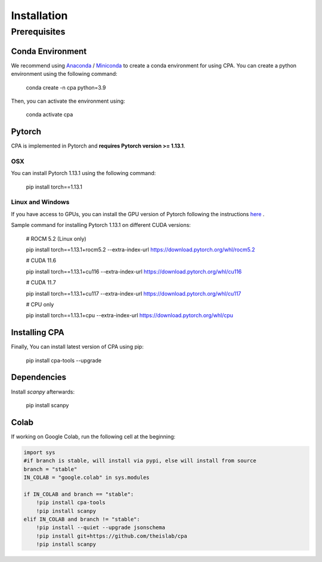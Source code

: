 Installation
============

Prerequisites
~~~~~~~~~~~~~~

Conda Environment
#################
We recommend using `Anaconda <https://www.anaconda.com/>`_ / `Miniconda <https://docs.conda.io/projects/miniconda/en/latest/>`_ to create a conda environment for using CPA. You can create a python environment using the following command:

    conda create -n cpa python=3.9

Then, you can activate the environment using:

    conda activate cpa

Pytorch
########
CPA is implemented in Pytorch and **requires Pytorch version >= 1.13.1**.

OSX
---
You can install Pytorch 1.13.1 using the following command:

    pip install torch==1.13.1

Linux and Windows
-----------------

If you have access to GPUs, you can install the GPU version of Pytorch following the instructions `here <https://pytorch.org/get-started/previous-versions/>`_ .

Sample command for installing Pytorch 1.13.1 on different CUDA versions:

    # ROCM 5.2 (Linux only)

    pip install torch==1.13.1+rocm5.2 --extra-index-url https://download.pytorch.org/whl/rocm5.2

    # CUDA 11.6
    
    pip install torch==1.13.1+cu116 --extra-index-url https://download.pytorch.org/whl/cu116
    
    # CUDA 11.7
    
    pip install torch==1.13.1+cu117 --extra-index-url https://download.pytorch.org/whl/cu117
    
    # CPU only
    
    pip install torch==1.13.1+cpu --extra-index-url https://download.pytorch.org/whl/cpu

Installing CPA
##############
Finally, You can install latest version of CPA using pip:

    pip install cpa-tools --upgrade

Dependencies
##############
Install `scanpy` afterwards:

    pip install scanpy

Colab
##############
If working on Google Colab, run the following cell at the beginning:

.. code-block:: python

    import sys
    #if branch is stable, will install via pypi, else will install from source
    branch = "stable"
    IN_COLAB = "google.colab" in sys.modules
    
    if IN_COLAB and branch == "stable":
        !pip install cpa-tools
        !pip install scanpy
    elif IN_COLAB and branch != "stable":
        !pip install --quiet --upgrade jsonschema
        !pip install git+https://github.com/theislab/cpa
        !pip install scanpy
